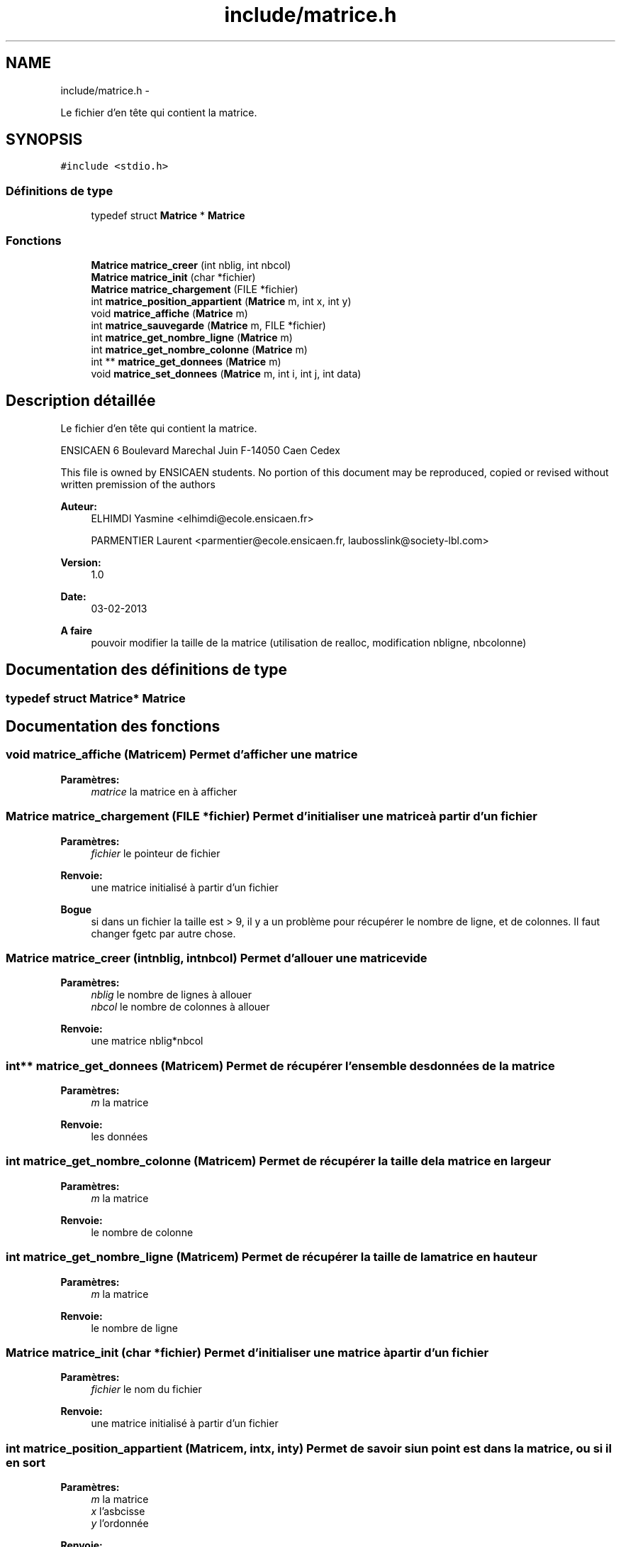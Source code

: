 .TH "include/matrice.h" 3 "Mardi Février 18 2014" "Jeu du GO" \" -*- nroff -*-
.ad l
.nh
.SH NAME
include/matrice.h \- 
.PP
Le fichier d'en tête qui contient la matrice\&.  

.SH SYNOPSIS
.br
.PP
\fC#include <stdio\&.h>\fP
.br

.SS "Définitions de type"

.in +1c
.ti -1c
.RI "typedef struct \fBMatrice\fP * \fBMatrice\fP"
.br
.in -1c
.SS "Fonctions"

.in +1c
.ti -1c
.RI "\fBMatrice\fP \fBmatrice_creer\fP (int nblig, int nbcol)"
.br
.ti -1c
.RI "\fBMatrice\fP \fBmatrice_init\fP (char *fichier)"
.br
.ti -1c
.RI "\fBMatrice\fP \fBmatrice_chargement\fP (FILE *fichier)"
.br
.ti -1c
.RI "int \fBmatrice_position_appartient\fP (\fBMatrice\fP m, int x, int y)"
.br
.ti -1c
.RI "void \fBmatrice_affiche\fP (\fBMatrice\fP m)"
.br
.ti -1c
.RI "int \fBmatrice_sauvegarde\fP (\fBMatrice\fP m, FILE *fichier)"
.br
.ti -1c
.RI "int \fBmatrice_get_nombre_ligne\fP (\fBMatrice\fP m)"
.br
.ti -1c
.RI "int \fBmatrice_get_nombre_colonne\fP (\fBMatrice\fP m)"
.br
.ti -1c
.RI "int ** \fBmatrice_get_donnees\fP (\fBMatrice\fP m)"
.br
.ti -1c
.RI "void \fBmatrice_set_donnees\fP (\fBMatrice\fP m, int i, int j, int data)"
.br
.in -1c
.SH "Description détaillée"
.PP 
Le fichier d'en tête qui contient la matrice\&. 

ENSICAEN 6 Boulevard Marechal Juin F-14050 Caen Cedex
.PP
This file is owned by ENSICAEN students\&. No portion of this document may be reproduced, copied or revised without written premission of the authors 
.PP
\fBAuteur:\fP
.RS 4
ELHIMDI Yasmine <elhimdi@ecole.ensicaen.fr> 
.PP
PARMENTIER Laurent <parmentier@ecole.ensicaen.fr, laubosslink@society-lbl.com> 
.RE
.PP
\fBVersion:\fP
.RS 4
1\&.0 
.RE
.PP
\fBDate:\fP
.RS 4
03-02-2013
.RE
.PP
\fBA faire\fP
.RS 4
pouvoir modifier la taille de la matrice (utilisation de realloc, modification nbligne, nbcolonne) 
.RE
.PP

.SH "Documentation des définitions de type"
.PP 
.SS "typedef struct \fBMatrice\fP* \fBMatrice\fP"
.SH "Documentation des fonctions"
.PP 
.SS "void \fBmatrice_affiche\fP (\fBMatrice\fPm)"Permet d'afficher une matrice 
.PP
\fBParamètres:\fP
.RS 4
\fImatrice\fP la matrice en à afficher 
.RE
.PP

.SS "\fBMatrice\fP \fBmatrice_chargement\fP (FILE *fichier)"Permet d'initialiser une matrice à partir d'un fichier 
.PP
\fBParamètres:\fP
.RS 4
\fIfichier\fP le pointeur de fichier 
.RE
.PP
\fBRenvoie:\fP
.RS 4
une matrice initialisé à partir d'un fichier 
.RE
.PP
\fBBogue\fP
.RS 4
si dans un fichier la taille est > 9, il y a un problème pour récupérer le nombre de ligne, et de colonnes\&. Il faut changer fgetc par autre chose\&. 
.RE
.PP

.SS "\fBMatrice\fP \fBmatrice_creer\fP (intnblig, intnbcol)"Permet d'allouer une matrice vide 
.PP
\fBParamètres:\fP
.RS 4
\fInblig\fP le nombre de lignes à allouer 
.br
\fInbcol\fP le nombre de colonnes à allouer 
.RE
.PP
\fBRenvoie:\fP
.RS 4
une matrice nblig*nbcol 
.RE
.PP

.SS "int** \fBmatrice_get_donnees\fP (\fBMatrice\fPm)"Permet de récupérer l'ensemble des données de la matrice 
.PP
\fBParamètres:\fP
.RS 4
\fIm\fP la matrice 
.RE
.PP
\fBRenvoie:\fP
.RS 4
les données 
.RE
.PP

.SS "int \fBmatrice_get_nombre_colonne\fP (\fBMatrice\fPm)"Permet de récupérer la taille de la matrice en largeur 
.PP
\fBParamètres:\fP
.RS 4
\fIm\fP la matrice 
.RE
.PP
\fBRenvoie:\fP
.RS 4
le nombre de colonne 
.RE
.PP

.SS "int \fBmatrice_get_nombre_ligne\fP (\fBMatrice\fPm)"Permet de récupérer la taille de la matrice en hauteur 
.PP
\fBParamètres:\fP
.RS 4
\fIm\fP la matrice 
.RE
.PP
\fBRenvoie:\fP
.RS 4
le nombre de ligne 
.RE
.PP

.SS "\fBMatrice\fP \fBmatrice_init\fP (char *fichier)"Permet d'initialiser une matrice à partir d'un fichier 
.PP
\fBParamètres:\fP
.RS 4
\fIfichier\fP le nom du fichier 
.RE
.PP
\fBRenvoie:\fP
.RS 4
une matrice initialisé à partir d'un fichier 
.RE
.PP

.SS "int \fBmatrice_position_appartient\fP (\fBMatrice\fPm, intx, inty)"Permet de savoir si un point est dans la matrice, ou si il en sort 
.PP
\fBParamètres:\fP
.RS 4
\fIm\fP la matrice 
.br
\fIx\fP l'asbcisse 
.br
\fIy\fP l'ordonnée 
.RE
.PP
\fBRenvoie:\fP
.RS 4
1 si le point est situé dans la matrice, 0 sinon 
.RE
.PP

.SS "int \fBmatrice_sauvegarde\fP (\fBMatrice\fPm, FILE *fichier)"Permet de sauvegarder une matrice dans un fichier 
.PP
\fBParamètres:\fP
.RS 4
\fIm\fP la matrice à sauvegarder 
.br
\fIfichier\fP le nom du fichier dans lequel on sauvegarde la matrice 
.RE
.PP

.SS "void \fBmatrice_set_donnees\fP (\fBMatrice\fPm, inti, intj, intdata)"Permet de modifier une données de la matrice 
.PP
\fBParamètres:\fP
.RS 4
\fIm\fP la matrice 
.br
\fIi\fP la hauteur (ligne) 
.br
\fIj\fP la largeur (colonne) 
.br
\fIdata\fP la donnée à insérer 
.RE
.PP

.SH "Auteur"
.PP 
Généré automatiquement par Doxygen pour Jeu du GO à partir du code source\&.
